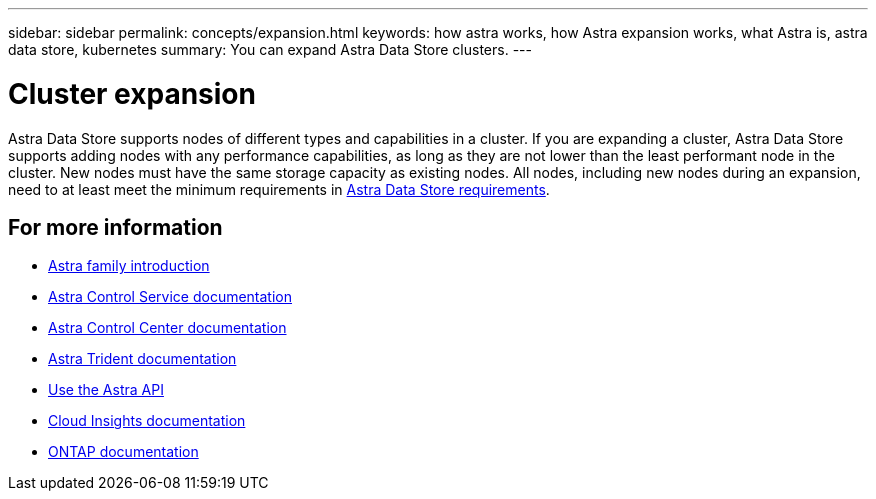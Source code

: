---
sidebar: sidebar
permalink: concepts/expansion.html
keywords: how astra works, how Astra expansion works, what Astra is, astra data store, kubernetes
summary: You can expand Astra Data Store clusters.
---

= Cluster expansion
:hardbreaks:
:icons: font
:imagesdir: ../media/concepts/

Astra Data Store supports nodes of different types and capabilities in a cluster. If you are expanding a cluster, Astra Data Store supports adding nodes with any performance capabilities, as long as they are not lower than the least performant node in the cluster. New nodes must have the same storage capacity as existing nodes. All nodes, including new nodes during an expansion, need to at least meet the minimum requirements in link:../get-started/requirements.html[Astra Data Store requirements].

== For more information

* https://docs.netapp.com/us-en/astra-family/intro-family.html[Astra family introduction^]
* https://docs.netapp.com/us-en/astra/index.html[Astra Control Service documentation^]
* https://docs.netapp.com/us-en/astra-control-center/[Astra Control Center documentation^]
* https://docs.netapp.com/us-en/trident/index.html[Astra Trident documentation^]
* https://docs.netapp.com/us-en/astra-automation/index.html[Use the Astra API^]
* https://docs.netapp.com/us-en/cloudinsights/[Cloud Insights documentation^]
* https://docs.netapp.com/us-en/ontap/index.html[ONTAP documentation^]
